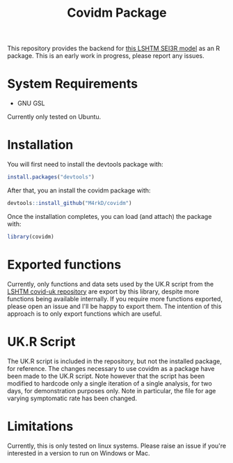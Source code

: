 #+TITLE: Covidm Package

This repository provides the backend for [[https://github.com/cmmid/covid-uk][this LSHTM SEI3R model]] as an R package. This is an early work in progress, please report any issues.

* System Requirements
- GNU GSL

Currently only tested on Ubuntu.

* Installation

You will first need to install the devtools package with:
#+begin_src R
install.packages("devtools")
#+end_src

After that, you an install the covidm package with:
#+begin_src R
devtools::install_github("M4rkD/covidm")
#+end_src

Once the installation completes, you can load (and attach) the package with:
#+begin_src R
library(covidm)
#+end_src

* Exported functions
Currently, only functions and data sets used by the UK.R script from the [[https://github.com/cmmid/covid-uk][LSHTM covid-uk repository]] are export by this library, despite more functions being available internally. If you require more functions exported, please open an issue and I'll be happy to export them. The intention of this approach is to only export functions which are useful.

* UK.R Script
The UK.R script is included in the repository, but not the installed package, for reference. The changes necessary to use covidm as a package have been made to the UK.R script. Note however that the script has been modified to hardcode only a single iteration of a single analysis, for two days, for demonstration purposes only. Note in particular, the file for age varying symptomatic rate has been changed.

* Limitations
Currently, this is only tested on linux systems. Please raise an issue if you're interested in a version to run on Windows or Mac.
